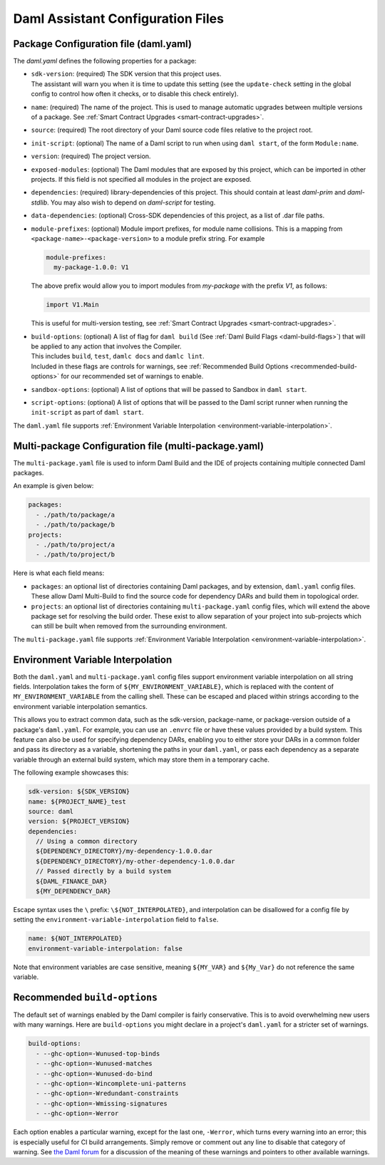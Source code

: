 .. Copyright (c) 2025 Digital Asset (Switzerland) GmbH and/or its affiliates. All rights reserved.
.. SPDX-License-Identifier: Apache-2.0

.. _daml-assistant-config-files:

Daml Assistant Configuration Files
##################################

Package Configuration file (daml.yaml)
**************************************
.. _daml-yaml-configuration:

The `daml.yaml` defines the following properties for a package:

- | ``sdk-version``: (required) The SDK version that this project uses.
  | The assistant will warn you when it is time to update this setting (see the ``update-check`` setting in the global config to control how often it checks, or to disable this check entirely).
- ``name``: (required) The name of the project. This is used to manage automatic upgrades between multiple versions of a package. See :ref:`Smart Contract Upgrades <smart-contract-upgrades>`.
- ``source``: (required) The root directory of your Daml source code files relative to the project root.
- ``init-script``: (optional) The name of a Daml script to run when using ``daml start``, of the form ``Module:name``.
- ``version``: (required) The project version.
- ``exposed-modules``: (optional) The Daml modules that are exposed by this project, which can be imported in other projects.
  If this field is not specified all modules in the project are exposed.
- ``dependencies``: (required) library-dependencies of this project. This should contain at least `daml-prim` and `daml-stdlib`. You may also wish to depend on `daml-script` for testing.
- ``data-dependencies``: (optional) Cross-SDK dependencies of this project, as a list of .dar file paths.

  .. _daml-yaml-module-prefixes:

- 
  ``module-prefixes``: (optional) Module import prefixes, for module name collisions.
  This is a mapping from ``<package-name>-<package-version>`` to a module prefix string. For example

  .. code:: yaml

    module-prefixes:
      my-package-1.0.0: V1
  
  The above prefix would allow you to import modules from `my-package` with the prefix `V1`, as follows:

  .. code:: daml

    import V1.Main

  This is useful for multi-version testing, see :ref:`Smart Contract Upgrades <smart-contract-upgrades>`.
- | ``build-options``: (optional) A list of flag for ``daml build`` (See :ref:`Daml Build Flags <daml-build-flags>`) that will be applied to any action that involves the Compiler.
  | This includes ``build``, ``test``, ``damlc docs`` and ``damlc lint``.
  | Included in these flags are controls for warnings, see :ref:`Recommended Build Options <recommended-build-options>` for our recommended set of warnings to enable.
- ``sandbox-options``: (optional) A list of options that will be passed to Sandbox in ``daml start``.
- ``script-options``: (optional) A list of options that will be passed to the Daml script
  runner when running the ``init-script`` as part of ``daml start``.

The ``daml.yaml`` file supports :ref:`Environment Variable Interpolation <environment-variable-interpolation>`.


Multi-package Configuration file (multi-package.yaml)
*****************************************************
The ``multi-package.yaml`` file is used to inform Daml Build and the IDE of projects containing multiple
connected Daml packages.

An example is given below:

.. code-block:: yaml

  packages:
    - ./path/to/package/a
    - ./path/to/package/b
  projects:
    - ./path/to/project/a
    - ./path/to/project/b

Here is what each field means:

- ``packages``: an optional list of directories containing Daml packages, and by extension, ``daml.yaml`` config files. These allow Daml Multi-Build to
  find the source code for dependency DARs and build them in topological order.
- ``projects``: an optional list of directories containing ``multi-package.yaml`` config files, which will extend the above package set for resolving
  the build order. These exist to allow separation of your project into sub-projects which can still be built when removed from the surrounding environment.

The ``multi-package.yaml`` file supports :ref:`Environment Variable Interpolation <environment-variable-interpolation>`.

Environment Variable Interpolation
**********************************
.. _environment-variable-interpolation:

Both the ``daml.yaml`` and ``multi-package.yaml`` config files support environment variable interpolation on all string fields.
Interpolation takes the form of ``${MY_ENVIRONMENT_VARIABLE}``, which is replaced with the content of ``MY_ENVIRONMENT_VARIABLE`` from the
calling shell. These can be escaped and placed within strings according to the environment variable interpolation semantics.

This allows you to extract common data, such as the sdk-version, package-name, or package-version outside of a package's ``daml.yaml``. For example,
you can use an ``.envrc`` file or have these values provided by a build system. This feature can also be used for specifying dependency DARs, enabling you to either store
your DARs in a common folder and pass its directory as a variable, shortening the paths in your ``daml.yaml``, or pass each dependency as a
separate variable through an external build system, which may store them in a temporary cache.

The following example showcases this:

.. code-block:: yaml

  sdk-version: ${SDK_VERSION}
  name: ${PROJECT_NAME}_test
  source: daml
  version: ${PROJECT_VERSION}
  dependencies:
    // Using a common directory
    ${DEPENDENCY_DIRECTORY}/my-dependency-1.0.0.dar
    ${DEPENDENCY_DIRECTORY}/my-other-dependency-1.0.0.dar
    // Passed directly by a build system
    ${DAML_FINANCE_DAR}
    ${MY_DEPENDENCY_DAR}

Escape syntax uses the ``\`` prefix: ``\${NOT_INTERPOLATED}``, and interpolation can be disallowed for a config file
by setting the ``environment-variable-interpolation`` field to ``false``.

.. code-block:: yaml

  name: ${NOT_INTERPOLATED}
  environment-variable-interpolation: false

Note that environment variables are case sensitive, meaning ``${MY_VAR}`` and ``${My_Var}`` do not reference the same variable.

Recommended ``build-options``
*****************************
.. _recommended-build-options:

The default set of warnings enabled by the Daml compiler is fairly conservative.
This is to avoid overwhelming new users with many warnings.
Here are ``build-options`` you might declare in a project's ``daml.yaml`` for a
stricter set of warnings.

.. code-block:: yaml

    build-options:
      - --ghc-option=-Wunused-top-binds
      - --ghc-option=-Wunused-matches
      - --ghc-option=-Wunused-do-bind
      - --ghc-option=-Wincomplete-uni-patterns
      - --ghc-option=-Wredundant-constraints
      - --ghc-option=-Wmissing-signatures
      - --ghc-option=-Werror

Each option enables a particular warning, except for the last one, ``-Werror``,
which turns every warning into an error; this is especially useful for CI build
arrangements.  Simply remove or comment out any line to disable that category of
warning.  See
`the Daml forum <https://discuss.daml.com/t/making-the-most-out-of-daml-compiler-warnings/739>`__
for a discussion of the meaning of these warnings and pointers to other
available warnings.
